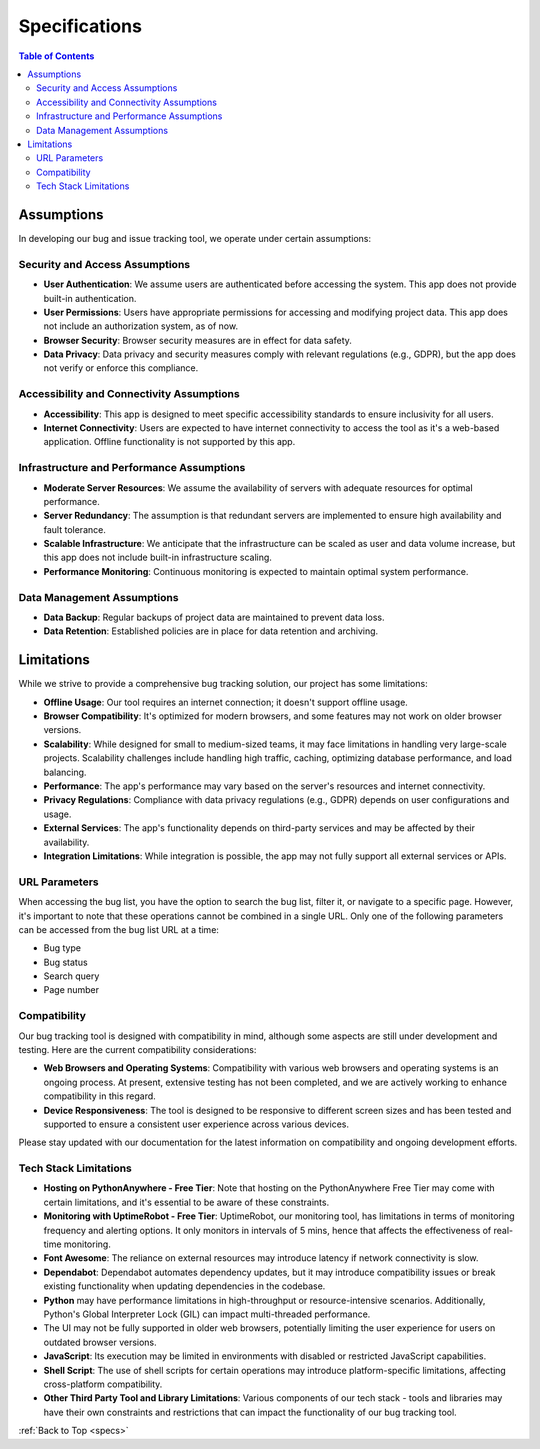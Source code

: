 .. _specs:

Specifications
===============

.. contents:: Table of Contents

Assumptions
-----------
In developing our bug and issue tracking tool, we operate under certain assumptions:

Security and Access Assumptions
~~~~~~~~~~~~~~~~~~~~~~~~~~~~~~~

- **User Authentication**: We assume users are authenticated before accessing the system. This app does not provide built-in authentication.
- **User Permissions**: Users have appropriate permissions for accessing and modifying project data. This app does not include an authorization system, as of now.
- **Browser Security**: Browser security measures are in effect for data safety.
- **Data Privacy**: Data privacy and security measures comply with relevant regulations (e.g., GDPR), but the app does not verify or enforce this compliance.

Accessibility and Connectivity Assumptions
~~~~~~~~~~~~~~~~~~~~~~~~~~~~~~~~~~~~~~~~~~~

- **Accessibility**: This app is designed to meet specific accessibility standards to ensure inclusivity for all users. 
- **Internet Connectivity**: Users are expected to have internet connectivity to access the tool as it's a web-based application. Offline functionality is not supported by this app.

Infrastructure and Performance Assumptions
~~~~~~~~~~~~~~~~~~~~~~~~~~~~~~~~~~~~~~~~~~

- **Moderate Server Resources**: We assume the availability of servers with adequate resources for optimal performance. 
- **Server Redundancy**: The assumption is that redundant servers are implemented to ensure high availability and fault tolerance. 
- **Scalable Infrastructure**: We anticipate that the infrastructure can be scaled as user and data volume increase, but this app does not include built-in infrastructure scaling.
- **Performance Monitoring**: Continuous monitoring is expected to maintain optimal system performance. 

Data Management Assumptions
~~~~~~~~~~~~~~~~~~~~~~~~~~~

- **Data Backup**: Regular backups of project data are maintained to prevent data loss.
- **Data Retention**: Established policies are in place for data retention and archiving.

Limitations
-----------
While we strive to provide a comprehensive bug tracking solution, our project has some limitations:

- **Offline Usage**: Our tool requires an internet connection; it doesn't support offline usage.
- **Browser Compatibility**: It's optimized for modern browsers, and some features may not work on older browser versions.
- **Scalability**: While designed for small to medium-sized teams, it may face limitations in handling very large-scale projects. Scalability challenges include handling high traffic, caching, optimizing database performance, and load balancing.
- **Performance**: The app's performance may vary based on the server's resources and internet connectivity.
- **Privacy Regulations**: Compliance with data privacy regulations (e.g., GDPR) depends on user configurations and usage.
- **External Services**: The app's functionality depends on third-party services and may be affected by their availability.
- **Integration Limitations**: While integration is possible, the app may not fully support all external services or APIs.

URL Parameters
~~~~~~~~~~~~~~~~

When accessing the bug list, you have the option to search the bug list, filter it, or navigate to a specific page. However, it's important to note that these operations cannot be combined in a single URL. Only one of the following parameters can be accessed from the bug list URL at a time:

- Bug type
- Bug status
- Search query
- Page number

Compatibility
~~~~~~~~~~~~~~~~

Our bug tracking tool is designed with compatibility in mind, although some aspects are still under development and testing. Here are the current compatibility considerations:

- **Web Browsers and Operating Systems**: Compatibility with various web browsers and operating systems is an ongoing process. At present, extensive testing has not been completed, and we are actively working to enhance compatibility in this regard.

- **Device Responsiveness**: The tool is designed to be responsive to different screen sizes and has been tested and supported to ensure a consistent user experience across various devices.

Please stay updated with our documentation for the latest information on compatibility and ongoing development efforts.

Tech Stack Limitations
~~~~~~~~~~~~~~~~~~~~~~~~~

- **Hosting on PythonAnywhere - Free Tier**: Note that hosting on the PythonAnywhere Free Tier may come with certain limitations, and it's essential to be aware of these constraints.
- **Monitoring with UptimeRobot - Free Tier**: UptimeRobot, our monitoring tool, has limitations in terms of monitoring frequency and alerting options. It only monitors in intervals of 5 mins, hence that affects the effectiveness of real-time monitoring.
- **Font Awesome**: The reliance on external resources may introduce latency if network connectivity is slow. 
- **Dependabot**: Dependabot automates dependency updates, but it may introduce compatibility issues or break existing functionality when updating dependencies in the codebase.
- **Python** may have performance limitations in high-throughput or resource-intensive scenarios. Additionally, Python's Global Interpreter Lock (GIL) can impact multi-threaded performance.
- The UI may not be fully supported in older web browsers, potentially limiting the user experience for users on outdated browser versions.
- **JavaScript**: Its execution may be limited in environments with disabled or restricted JavaScript capabilities.
- **Shell Script**: The use of shell scripts for certain operations may introduce platform-specific limitations, affecting cross-platform compatibility.
- **Other Third Party Tool and Library Limitations**: Various components of our tech stack - tools and libraries may have their own constraints and restrictions that can impact the functionality of our bug tracking tool. 

:ref:`Back to Top <specs>`
